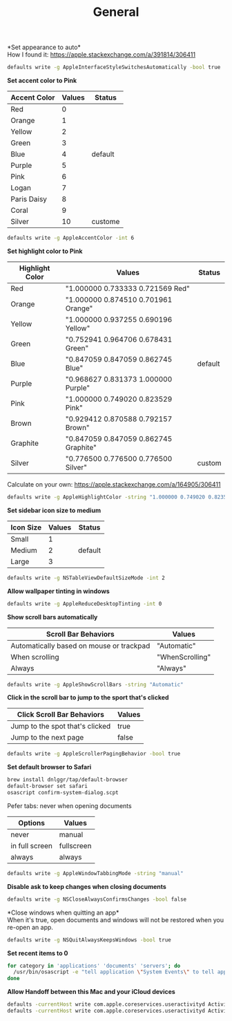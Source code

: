 #+TITLE: General
*Set appearance to auto*\\
How I found it: https://apple.stackexchange.com/a/391814/306411
#+begin_src sh
defaults write -g AppleInterfaceStyleSwitchesAutomatically -bool true
#+end_src

*Set accent color to Pink*
| Accent Color | Values | Status  |
|--------------+-------+---------|
| Red          |     0 |         |
| Orange       |     1 |         |
| Yellow       |     2 |         |
| Green        |     3 |         |
| Blue         |     4 | default |
| Purple       |     5 |         |
| Pink         |     6 |         |
| Logan        |     7 |         |
| Paris Daisy  |     8 |         |
| Coral        |     9 |         |
| Silver       |    10 | custome |
#+begin_src sh
defaults write -g AppleAccentColor -int 6
#+end_src

*Set highlight color to Pink*
| Highlight Color | Values                                | Status  |
|-----------------+---------------------------------------+---------|
| Red             | "1.000000 0.733333 0.721569 Red"      |         |
| Orange          | "1.000000 0.874510 0.701961 Orange"   |         |
| Yellow          | "1.000000 0.937255 0.690196 Yellow"   |         |
| Green           | "0.752941 0.964706 0.678431 Green"    |         |
| Blue            | "0.847059 0.847059 0.862745 Blue"     | default |
| Purple          | "0.968627 0.831373 1.000000 Purple"   |         |
| Pink            | "1.000000 0.749020 0.823529 Pink"     |         |
| Brown           | "0.929412 0.870588 0.792157 Brown"    |         |
| Graphite        | "0.847059 0.847059 0.862745 Graphite" |         |
| Silver          | "0.776500 0.776500 0.776500 Silver"   | custom  |
# Above data is from :https://github.com/buo/dotfiles/blob/master/osx/_01general.sh
Calculate on your own: https://apple.stackexchange.com/a/164905/306411
#+begin_src sh
defaults write -g AppleHighlightColor -string "1.000000 0.749020 0.823529 Pink"
#+end_src

*Set sidebar icon size to medium*
| Icon Size | Values | Status  |
|-----------+--------+---------|
| Small     |      1 |         |
| Medium    |      2 | default |
| Large     |      3 |         |
#+begin_src sh
defaults write -g NSTableViewDefaultSizeMode -int 2
#+end_src

*Allow wallpaper tinting in windows*
#+begin_src sh
defaults write -g AppleReduceDesktopTinting -int 0
#+end_src


*Show scroll bars automatically*
| Scroll Bar Behaviors                     | Values          |
|------------------------------------------+-----------------|
| Automatically based on mouse or trackpad | "Automatic"     |
| When scrolling                           | "WhenScrolling" |
| Always                                   | "Always"        |
#+begin_src sh
defaults write -g AppleShowScrollBars -string "Automatic"
#+end_src

*Click in the scroll bar to jump to the sport that's clicked*
| Click Scroll Bar Behaviors      | Values |
|---------------------------------+--------|
| Jump to the spot that's clicked | true   |
| Jump to the next page           | false  |
#+begin_src sh
defaults write -g AppleScrollerPagingBehavior -bool true
#+end_src

*Set default browser to Safari*
# https://github.com/kerma/defaultbrowser/issues/3#issuecomment-319434425
#+begin_src sh
brew install dnlggr/tap/default-browser
default-browser set safari
osascript confirm-system-dialog.scpt
#+end_src

Pefer tabs: never when opening documents
| Options        | Values     |
|----------------+------------|
| never          | manual     |
| in full screen | fullscreen |
| always         | always     |
#+begin_src sh
defaults write -g AppleWindowTabbingMode -string "manual"
#+end_src

*Disable ask to keep changes when closing documents*
#+begin_src sh
defaults write -g NSCloseAlwaysConfirmsChanges -bool false
#+end_src

*Close windows when quitting an app*\\
When it's true, open documents and windows will not be restored when you re-open an app.
#+begin_src sh
defaults write -g NSQuitAlwaysKeepsWindows -bool true
#+end_src

*Set recent items to 0*
# The relative file is in ~/Library/Application\ Support/com.apple.sharedfilelist/com.apple.LSSharedFileList.RecentDocuments.sfl2
# sfltool nolonger work for sfl2 after 10.13, but you may change the .sfl2 to .plist and manipulate with `defaults write` then change the extension back. It may work but I never try it because there is a simpler way to use apple script.
# https://github.com/buo/dotfiles/blob/d2145bb247700a0cf1018cf351c32a796151befa/osx/_01general.sh#L48-L50
#+begin_src sh
for category in 'applications' 'documents' 'servers'; do
  /usr/bin/osascript -e "tell application \"System Events\" to tell appearance preferences to set recent $category limit to 0"
done
#+end_src


*Allow Handoff between this Mac and your iCloud devices*
# Inspired by https://www.jamf.com/jamf-nation/discussions/12545/a-script-to-disable-handoff
#+begin_src sh
defaults -currentHost write com.apple.coreservices.useractivityd ActivityAdvertisingAllowed -bool yes
defaults -currentHost write com.apple.coreservices.useractivityd ActivityReceivingAllowed -bool yes
#+end_src
